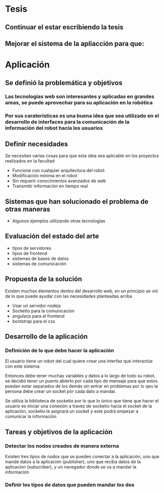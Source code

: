 
* Tesis

** Continuar el estar escribiendo la tesis

** Mejorar el sistema de la apliacción para que:

*** 

* Aplicación

** Se definió la problemática y objetivos

*** Las tecnologías web son interesantes y aplicadas en grandes areas, se puede aprovechar para su aplicación en la robótica

*** Por sus caraterísticas es una buena idea que sea utilizado en el desarrollo de interfaces para la comunicación de la información del robot hacía los usuarios

** Definir necesidades
Se necesitan varias cosas para que esta idea sea aplicable en los proyectos realizados en la facultad

- Funcione con cualquier arquitectura del robot
- Modificación mínima en el robot
- Sin requerir conocimientos avanzados de web
- Transmitir información en tiempo real

** Sistemas que han solucionado el problema de otras maneras
- Algunos ejemplos utilizando otras tecnologías

** Evaluación del estado del arte
- tipos de servidores
- tipos de frontend
- sistemas de bases de datos
- sistemas de comunicación

** Propuesta de la solución
Existen muchos elementos dentro del desarrollo web, en un principio se vió de lo que puede ayudar con las necesidades planteadas arriba

- Usar un servidor nodejs
- Socketio para la comunicación
- angularjs para el frontend
- bootstrap para el css

** Desarrollo de la aplicación

*** Definición de lo que debe hacer la aplicación
El usuario tiene un robot del cual quiere crear una interfaz que interactúe con este sistema.

Entonces debe tener muchas variables y datos a lo largo de todo su robot, se decidió tener un puerto abierto por cada tipo de mensaje para que estos puedan estar separados de los demás sin entrar en problemas por lo qeu la persona debe crear un socket por cada dato a mandar.

Se utiliza la biblioteca de socketio por lo que lo único que tiene que hacer el usuario es iniciar una conexión a travez de socketio hacía el socket de la aplicación, socketio le asignará un socket y este podrá empezar a comunicar la información

** Tareas y objetivos de la aplicación

*** Detectar los nodos creados de manera externa
Existen tres tipos de nodos que se pueden conectar a la aplicación, uno que mande datos a la aplicación (publisher), uno que reciba datos de la aplicacion (subscriber), y un navegador donde se va a mandar la información

*** Definir los tipos de datos que pueden mandar los dos
